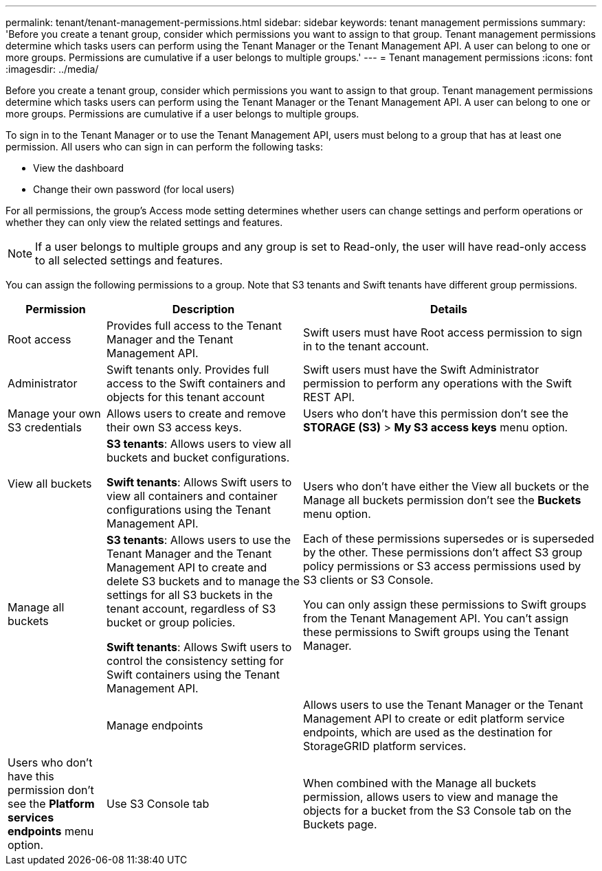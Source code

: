 ---
permalink: tenant/tenant-management-permissions.html
sidebar: sidebar
keywords: tenant management permissions
summary: 'Before you create a tenant group, consider which permissions you want to assign to that group. Tenant management permissions determine which tasks users can perform using the Tenant Manager or the Tenant Management API. A user can belong to one or more groups. Permissions are cumulative if a user belongs to multiple groups.'
---
= Tenant management permissions
:icons: font
:imagesdir: ../media/

[.lead]
Before you create a tenant group, consider which permissions you want to assign to that group. Tenant management permissions determine which tasks users can perform using the Tenant Manager or the Tenant Management API. A user can belong to one or more groups. Permissions are cumulative if a user belongs to multiple groups.

To sign in to the Tenant Manager or to use the Tenant Management API, users must belong to a group that has at least one permission. All users who can sign in can perform the following tasks:

* View the dashboard
* Change their own password (for local users)

For all permissions, the group's Access mode setting determines whether users can change settings and perform operations or whether they can only view the related settings and features.

NOTE: If a user belongs to multiple groups and any group is set to Read-only, the user will have read-only access to all selected settings and features.

You can assign the following permissions to a group. Note that S3 tenants and Swift tenants have different group permissions.

[cols="1a,2a,3a" options="header"]
|===
| Permission| Description| Details

| Root access
| Provides full access to the Tenant Manager and the Tenant Management API.
| Swift users must have Root access permission to sign in to the tenant account.

| Administrator
| Swift tenants only. Provides full access to the Swift containers and objects for this tenant account
| Swift users must have the Swift Administrator permission to perform any operations with the Swift REST API.

| Manage your own S3 credentials
| Allows users to create and remove their own S3 access keys.
| Users who don't have this permission don't see the *STORAGE (S3)* > *My S3 access keys* menu option.

| View all buckets
| 
*S3 tenants*: Allows users to view all buckets and bucket configurations.

*Swift tenants*: Allows Swift users to view all containers and container configurations using the Tenant Management API.
.2+| 
Users who don't have either the View all buckets or the Manage all buckets permission don't see the *Buckets* menu option.

Each of these permissions supersedes or is superseded by the other. These permissions don't affect S3 group policy permissions or S3 access permissions used by S3 clients or S3 Console.

You can only assign these permissions to Swift groups from the Tenant Management API. You can't assign these permissions to Swift groups using the Tenant Manager.

| Manage all buckets
|
*S3 tenants*: Allows users to use the Tenant Manager and the Tenant Management API to create and delete S3 buckets and to manage the settings for all S3 buckets in the tenant account, regardless of S3 bucket or group policies.

*Swift tenants*: Allows Swift users to control the consistency setting for Swift containers using the Tenant Management API.
| 

| Manage endpoints
| Allows users to use the Tenant Manager or the Tenant Management API to create or edit platform service endpoints, which are used as the destination for StorageGRID platform services.
| Users who don't have this permission don't see the *Platform services endpoints* menu option.

| Use S3 Console tab
| When combined with the Manage all buckets permission, allows users to view and manage the objects for a bucket from the S3 Console tab on the Buckets page.
| 
|===
